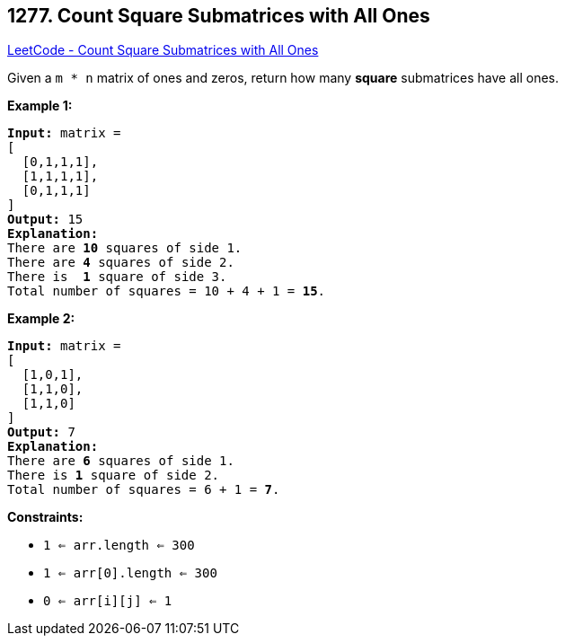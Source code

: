 == 1277. Count Square Submatrices with All Ones

https://leetcode.com/problems/count-square-submatrices-with-all-ones/[LeetCode - Count Square Submatrices with All Ones]

Given a `m * n` matrix of ones and zeros, return how many *square* submatrices have all ones.

 
*Example 1:*

[subs="verbatim,quotes,macros"]
----
*Input:* matrix =
[
  [0,1,1,1],
  [1,1,1,1],
  [0,1,1,1]
]
*Output:* 15
*Explanation:* 
There are *10* squares of side 1.
There are *4* squares of side 2.
There is  *1* square of side 3.
Total number of squares = 10 + 4 + 1 = *15*.
----

*Example 2:*

[subs="verbatim,quotes,macros"]
----
*Input:* matrix = 
[
  [1,0,1],
  [1,1,0],
  [1,1,0]
]
*Output:* 7
*Explanation:* 
There are *6* squares of side 1.  
There is *1* square of side 2. 
Total number of squares = 6 + 1 = *7*.
----

 
*Constraints:*


* `1 <= arr.length <= 300`
* `1 <= arr[0].length <= 300`
* `0 <= arr[i][j] <= 1`


